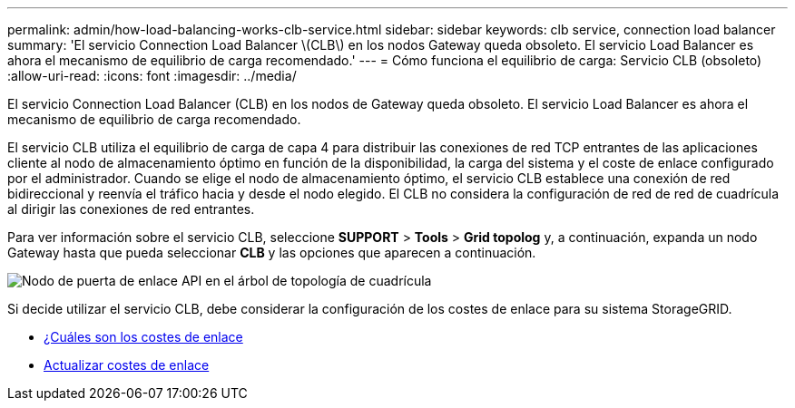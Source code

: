 ---
permalink: admin/how-load-balancing-works-clb-service.html 
sidebar: sidebar 
keywords: clb service, connection load balancer 
summary: 'El servicio Connection Load Balancer \(CLB\) en los nodos Gateway queda obsoleto. El servicio Load Balancer es ahora el mecanismo de equilibrio de carga recomendado.' 
---
= Cómo funciona el equilibrio de carga: Servicio CLB (obsoleto)
:allow-uri-read: 
:icons: font
:imagesdir: ../media/


[role="lead"]
El servicio Connection Load Balancer (CLB) en los nodos de Gateway queda obsoleto. El servicio Load Balancer es ahora el mecanismo de equilibrio de carga recomendado.

El servicio CLB utiliza el equilibrio de carga de capa 4 para distribuir las conexiones de red TCP entrantes de las aplicaciones cliente al nodo de almacenamiento óptimo en función de la disponibilidad, la carga del sistema y el coste de enlace configurado por el administrador. Cuando se elige el nodo de almacenamiento óptimo, el servicio CLB establece una conexión de red bidireccional y reenvía el tráfico hacia y desde el nodo elegido. El CLB no considera la configuración de red de red de cuadrícula al dirigir las conexiones de red entrantes.

Para ver información sobre el servicio CLB, seleccione *SUPPORT* > *Tools* > *Grid topolog* y, a continuación, expanda un nodo Gateway hasta que pueda seleccionar *CLB* y las opciones que aparecen a continuación.

image::../media/gateway_node.gif[Nodo de puerta de enlace API en el árbol de topología de cuadrícula]

Si decide utilizar el servicio CLB, debe considerar la configuración de los costes de enlace para su sistema StorageGRID.

* xref:what-link-costs-are.adoc[¿Cuáles son los costes de enlace]
* xref:updating-link-costs.adoc[Actualizar costes de enlace]

